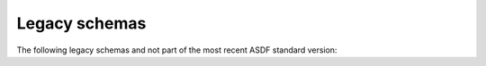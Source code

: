 .. _legacy-schema:

Legacy schemas
==============

The following legacy schemas and not part of the most recent ASDF standard version:

.. asdf-autoschemas::

    core/asdf-1.0.0
    time/time-1.0.0
    time/time-1.1.0
    unit/quantity-1.1.0
